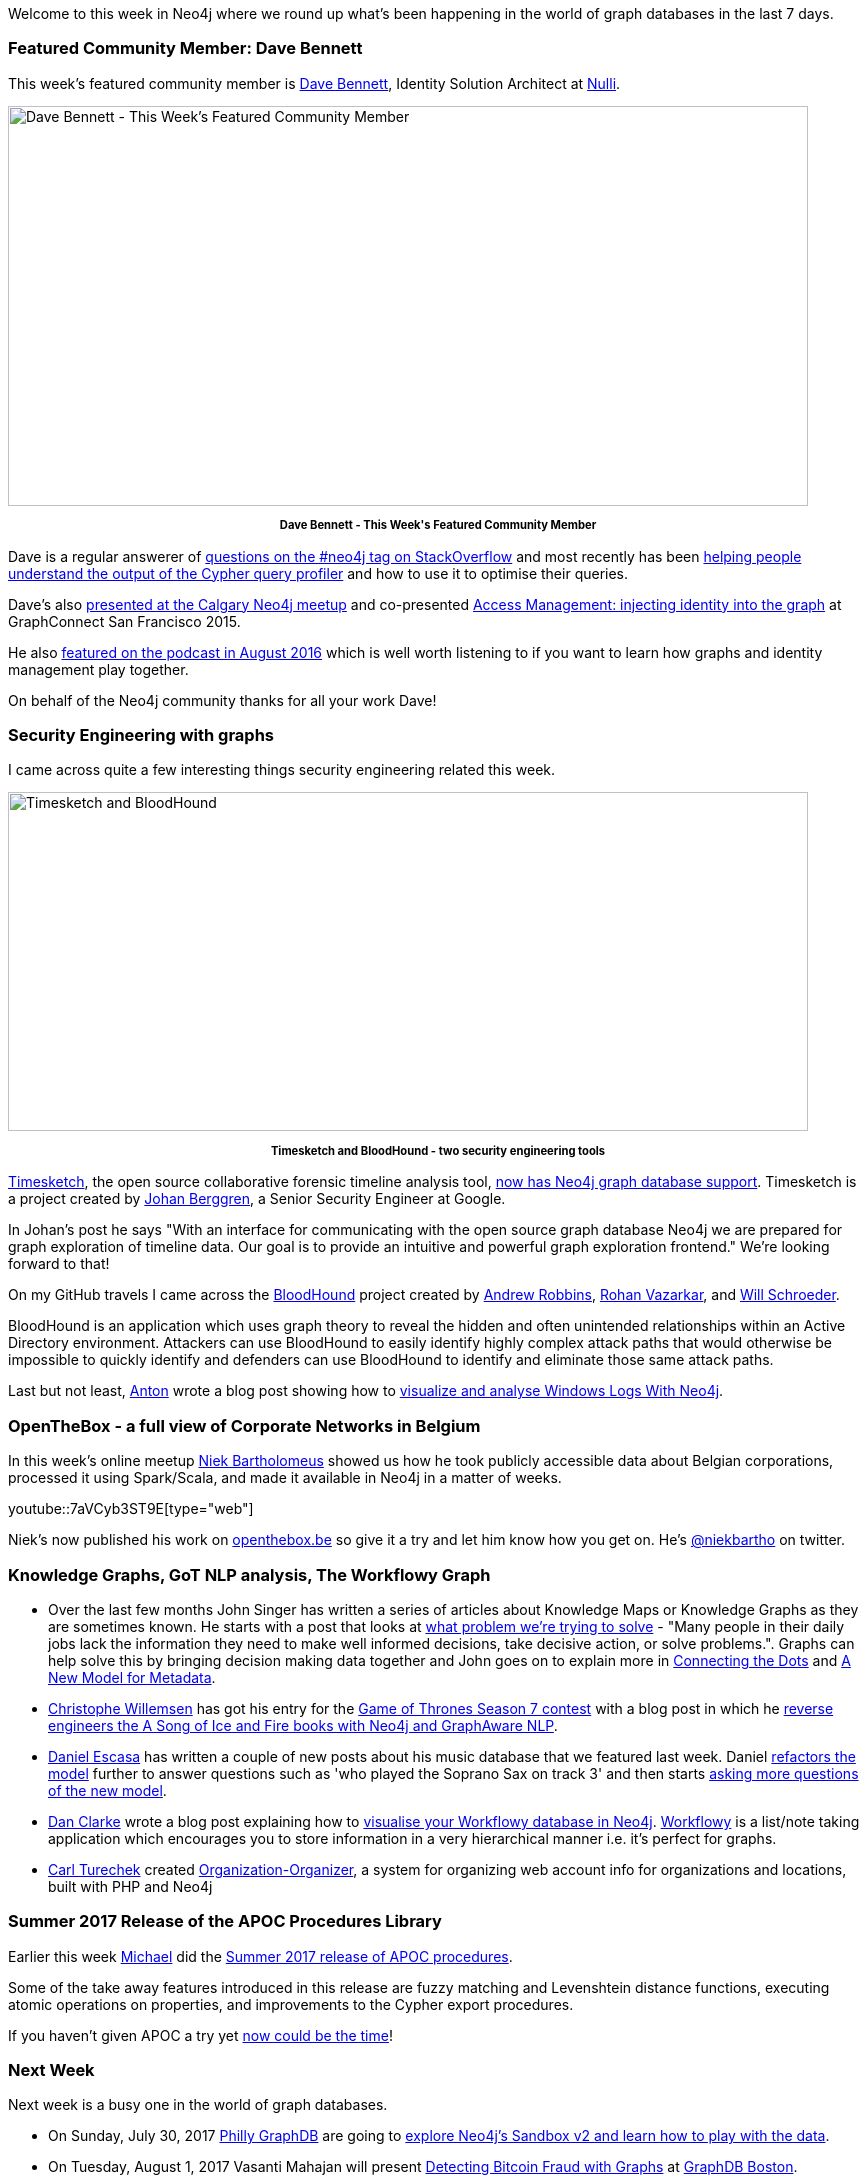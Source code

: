 ﻿:linkattrs:
:type: "web"


////
[Keywords/Tags:]
<insert-tags-here>




[Meta Description:]
Discover what's new in the Neo4j community for the week of 3 June 2017, including projects around <insert-topics-here>


[Primary Image File Name:]
this-week-neo4j-3-june-2017.jpg


[Primary Image Alt Text:]
Explore everything that's happening in the Neo4j community for the week of 3 June 2017


[Headline:]
This Week in Neo4j – 3 June 2017


[Body copy:]
////


Welcome to this week in Neo4j where we round up what's been happening in the world of graph databases in the last 7 days. 


=== Featured Community Member: Dave Bennett


This week’s featured community member is https://twitter.com/winswan[Dave Bennett^], Identity Solution Architect at http://www.nulli.com/[Nulli^].


[role="image-heading"]
image::https://s3.amazonaws.com/dev.assets.neo4j.com/wp-content/uploads/20170728042245/this-week-in-neo4j-29-july-2017.jpg["Dave Bennett - This Week's Featured Community Member", 800, 400, class="alignnone size-full wp-image-66813"]


++++
<p style="font-size: .8em; line-height: 1.5em;" align="center">
<strong>
Dave Bennett - This Week's Featured Community Member
</strong>
</p>
++++
Dave is a regular answerer of https://stackoverflow.com/users/4187346/dave-bennett[questions on the #neo4j tag on StackOverflow^] and most recently has been https://stackoverflow.com/questions/45188231/cypher-neo4j-query-profiling/45193490#45193490[helping people^] https://stackoverflow.com/questions/45274319/cypher-query-optimization/45282135#45282135[understand the output of the Cypher query profiler^] and how to use it to optimise their queries.


Dave's also https://www.meetup.com/Calgary-Neo4j-Graph-Meetup/events/237621040/[presented at the Calgary Neo4j meetup^] and co-presented https://www.youtube.com/watch?v=R9Vdm2ZqlpQ[Access Management: injecting identity into the graph^] at GraphConnect San Francisco 2015.


He also http://blog.bruggen.com/2016/08/podcast-interview-with-dave-bennett.html[featured on the podcast in August 2016^] which is well worth listening to if you want to learn how graphs and identity management play together.


On behalf of the Neo4j community thanks for all your work Dave!


=== Security Engineering with graphs


I came across quite a few interesting things security engineering related this week.


image::https://s3.amazonaws.com/dev.assets.neo4j.com/wp-content/uploads/20170728030247/timesketch_bloodhound2.jpg["Timesketch and BloodHound", 800, 339, class="alignnone size-full wp-image-66813"]


++++
<p style="font-size: .8em; line-height: 1.5em;" align="center">
<strong>
Timesketch and BloodHound - two security engineering tools
</strong>
</p>
++++


https://github.com/google/timesketch[Timesketch^], the open source collaborative forensic timeline analysis tool, https://medium.com/@jberggren/timeline-analysis-from-the-future-59a7ad7da498[now has Neo4j graph database support^]. Timesketch is a project created by https://twitter.com/jberggren[Johan Berggren^], a Senior Security Engineer at Google. 


In Johan's post he says "With an interface for communicating with the open source graph database Neo4j we are prepared for graph exploration of timeline data. Our goal is to provide an intuitive and powerful graph exploration frontend." We're looking forward to that!


On my GitHub travels I came across the https://github.com/BloodHoundAD/BloodHound[BloodHound^] project created by https://twitter.com/_wald0[Andrew Robbins^], https://twitter.com/CptJesus[Rohan Vazarkar^], and https://twitter.com/harmj0y[Will Schroeder^]. 


BloodHound is an application which uses graph theory to reveal the hidden and often unintended relationships within an Active Directory environment. Attackers can use BloodHound to easily identify highly complex attack paths that would otherwise be impossible to quickly identify and defenders can use BloodHound to identify and eliminate those same attack paths.


Last but not least, https://twitter.com/Antonlovesdnb[Anton^] wrote a blog post showing how to https://haveyousecured.blogspot.co.uk/2017/07/visualize-windows-logs-with-neo4j.html[visualize and analyse Windows Logs With Neo4j^]. 

=== OpenTheBox - a full view of Corporate Networks in Belgium


In this week’s online meetup https://twitter.com/niekbartho[Niek Bartholomeus^] showed us  how he took publicly accessible data about Belgian corporations, processed it using Spark/Scala, and made it available in Neo4j in a matter of weeks.


youtube::7aVCyb3ST9E[type={type}]


Niek's now published his work on http://openthebox.be/#/home[openthebox.be^] so give it a try and let him know how you get on. He's https://twitter.com/niekbartho[@niekbartho^] on twitter.


=== Knowledge Graphs, GoT NLP analysis, The Workflowy Graph


* Over the last few months John Singer has written a series of articles about Knowledge Maps or Knowledge Graphs as they are sometimes known. He starts with a post that looks at http://www.dataversity.net/knowledge-maps-problem-trying-solve/[what problem we're trying to solve^] - "Many people in their daily jobs lack the information they need to make well informed decisions, take decisive action, or solve problems.". Graphs can help solve this by bringing decision making data together and John goes on to explain more in http://www.dataversity.net/knowledge-maps-connecting-dots/[Connecting the Dots^] and http://www.dataversity.net/knowledge-maps-new-model-metadata/[A New Model for Metadata^]. 


* https://twitter.com/ikwattro[Christophe Willemsen^] has got his entry for the https://neo4j.com/blog/graph-of-thrones/[Game of Thrones Season 7 contest^] with a blog post in which he https://graphaware.com/neo4j/2017/07/24/reverse-engineering-book-stories-nlp.html[reverse engineers the A Song of Ice and Fire books with Neo4j and GraphAware NLP^].  


* https://twitter.com/silverlokk[Daniel Escasa^] has written a couple of new posts about his music database that we featured last week. Daniel https://www.codementor.io/descasa/neo4j-chases-the-blues-away-a054jacrk[refactors the model^] further to answer questions such as 'who played the Soprano Sax on track 3' and then starts https://www.codementor.io/descasa/ok-google-i-mean-neo4j-abr2hq2gi[asking more questions of the new model^].


* https://twitter.com/dracan[Dan Clarke^] wrote a blog post explaining how to https://www.danclarke.com/workflowy-to-neo4j[visualise your Workflowy database in Neo4j^].  https://workflowy.com/[Workflowy^] is a list/note taking application which encourages you to store information in a very hierarchical manner i.e. it's perfect for graphs.


* https://twitter.com/CarlTurechek[Carl Turechek^] created https://github.com/siteraiser/Organization-Organizer[Organization-Organizer^], a system for organizing web account info for organizations and locations, built with PHP and Neo4j


=== Summer 2017 Release of the APOC Procedures Library


Earlier this week https://twitter.com/mesirii[Michael^] did the https://neo4j.com/blog/apoc-summer-2017-release/[Summer 2017 release of APOC procedures^]. 


Some of the take away features introduced in this release are fuzzy matching and Levenshtein distance functions, executing atomic operations on properties, and improvements to the Cypher export procedures.


If you haven't given APOC a try yet https://github.com/neo4j-contrib/neo4j-apoc-procedures/releases/tag/3.2.0.4[now could be the time^]!

=== Next Week


Next week is a busy one in the world of graph databases.


* On Sunday, July 30, 2017 https://www.meetup.com/Philly-GraphDB/[Philly GraphDB^] are going to https://www.meetup.com/Philly-GraphDB/events/242069934/[explore Neo4j's Sandbox v2 and learn how to play with the data^].


* On Tuesday, August 1, 2017 Vasanti Mahajan will present https://www.meetup.com/graphdb-boston/events/242005916/[Detecting Bitcoin Fraud with Graphs^] at https://www.meetup.com/graphdb-boston/[GraphDB Boston^].


* On Wednesday, August 2, 2017 https://www.meetup.com/windy-city-graphdb/[Windy City GraphDB^] are hosting a https://www.meetup.com/windy-city-graphdb/events/241721697/[Graph Hack Night^] 


* On Thursday, August 3, 2017 we'll be hosting a https://www.meetup.com/Neo4j-Online-Meetup/events/241874862/[Neo4j Bolt Drivers Roundtable^] as part of the https://www.meetup.com/Neo4j-Online-Meetup/[online meetup^]. 


We hope to see you at one of the events if they're in your vicinity. If there aren't any events in your local area and you wish there were drop us an email devrel@neo4j.com and we'll try and help out.


=== Tweet of the Week


My favourite tweet this week comes from my colleague https://twitter.com/KevinVanGundy[Kevin Van Gundy^]:

tweet::890220703961686016[type={type}]


Don't forget to RT if you liked it too. 


That’s all for this week. Have a great weekend!

Cheers, Mark